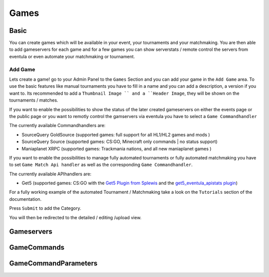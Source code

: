 
Games
==================================================

Basic
-----
You can create games which will be available in your event, your tournaments and your matchmaking.
You are then able to add gameservers for each game and for a few games you can show serverstats / remote control the servers from eventula or even automate your matchmaking or tournament.

Add Game
.........
Lets create a game! go to your Admin Panel to the ``Games`` Section and you can add your game in the ``Add Game`` area.
To use the basic features like manual tournaments you have to fill in a name and you can add a description, a version if you want to.
Its recommended to add a ``Thumbnail Image `` and a ``Header Image``, they will be shown on the tournaments / matches.


.. image:: ../../images/games_add_01.png
   :scale: 50 %
   :alt: eventula event deletion
   :align: center

If you want to enable the possibilities to show the status of the later created gameservers on either the events page or the public page or you want to remotly control the gamservers via eventula you have to select a ``Game Commandhandler``

The currently available Commandhandlers are:

- SourceQuery GoldSource (supported games: full support for all HL1/HL2 games and mods )
- SourceQuery Source (supported games: CS:GO, Minecraft only commands | no status support)
- Maniaplanet XRPC (supported games: Trackmania nations, and all new maniaplanet games )

.. image:: ../../images/games_add_02.png
   :scale: 50 %
   :alt: eventula event deletion
   :align: center

If you want to enable the possibilities to manage fully automated tournaments or fully automated matchmaking you have to set ``Game Match Api handler`` as well as the corresponding ``Game Commandhandler``. 

The currently available APIhandlers are: 

- Get5 (supported games: CS:GO with the `Get5 Plugin from Splewis <https://github.com/splewis/get5>`_ and the `get5_eventula_apistats plugin <https://github.com/Lan2Play/get5_eventula_apistats>`_)

.. image:: ../../images/games_add_03.png
   :scale: 50 %
   :alt: eventula event deletion
   :align: center

For a fully working example of the automated Tournament / Matchmaking take a look on the ``Tutorials`` section of the documentation.





Press ``Submit`` to add the Category.

You will then be redirected to the detailed / editing /upload view. 


Gameservers
-----------

GameCommands
------------


GameCommandParameters
---------------------

